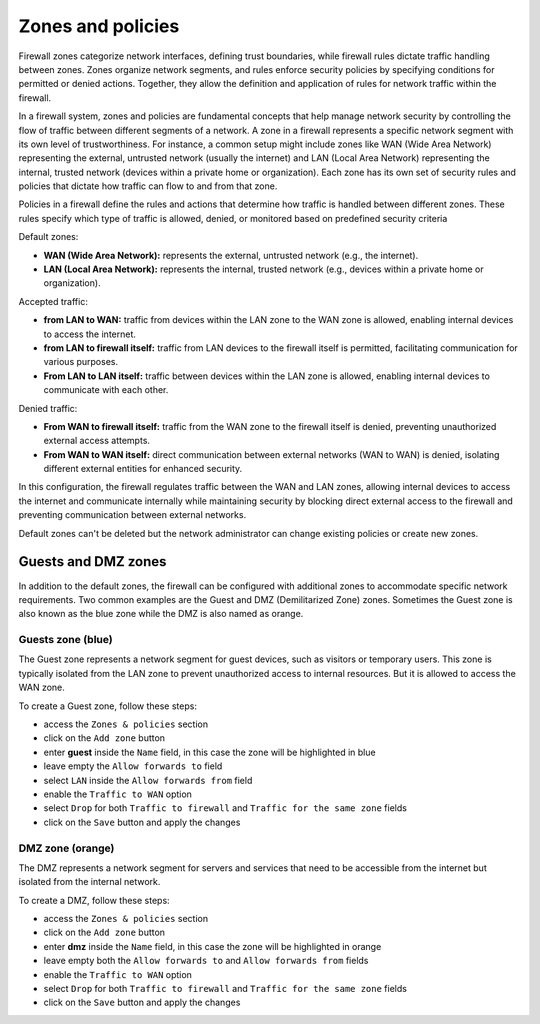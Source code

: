 .. _zones-section:

==================
Zones and policies
==================


Firewall zones categorize network interfaces, defining trust boundaries, while firewall rules dictate traffic handling between zones.
Zones organize network segments, and rules enforce security policies by specifying conditions for permitted or denied actions.
Together, they allow the definition and application of rules for network traffic within the firewall.


In a firewall system, zones and policies are fundamental concepts that help manage network security by controlling 
the flow of traffic between different segments of a network.
A zone in a firewall represents a specific network segment with its own level of trustworthiness. For instance, a common setup 
might include zones like WAN (Wide Area Network) representing the external, untrusted network (usually the internet) 
and LAN (Local Area Network) representing the internal, trusted network (devices within a private home or organization). 
Each zone has its own set of security rules and policies that dictate how traffic can flow to and from that zone.

Policies in a firewall define the rules and actions that determine how traffic is handled between different zones.
These rules specify which type of traffic is allowed, denied, or monitored based on predefined security criteria

Default zones:

- **WAN (Wide Area Network):** represents the external, untrusted network (e.g., the internet).
- **LAN (Local Area Network):** represents the internal, trusted network (e.g., devices within a private home or organization).

Accepted traffic:

- **from LAN to WAN:** traffic from devices within the LAN zone to the WAN zone is allowed, enabling internal devices to access the internet.
- **from LAN to firewall itself:** traffic from LAN devices to the firewall itself is permitted, facilitating communication for various purposes.
- **From LAN to LAN itself:** traffic between devices within the LAN zone is allowed, enabling internal devices to communicate with each other.

Denied traffic:

- **From WAN to firewall itself:** traffic from the WAN zone to the firewall itself is denied, preventing unauthorized external access attempts.
- **From WAN to WAN itself:** direct communication between external networks (WAN to WAN) is denied, isolating different external entities for enhanced security.

In this configuration, the firewall regulates traffic between the WAN and LAN zones, allowing internal devices to access the internet and communicate internally while maintaining security by blocking direct external access to the firewall and preventing communication between external networks.

Default zones can't be deleted but the network administrator can change existing policies or create new zones. 

Guests and DMZ zones
--------------------

In addition to the default zones, the firewall can be configured with additional zones to accommodate specific network requirements.
Two common examples are the Guest and DMZ (Demilitarized Zone) zones.
Sometimes the Guest zone is also known as the blue zone while the DMZ is also named as orange.


Guests zone (blue)
^^^^^^^^^^^^^^^^^^^

The Guest zone represents a network segment for guest devices, such as visitors or temporary users.
This zone is typically isolated from the LAN zone to prevent unauthorized access to internal resources.
But it is allowed to access the WAN zone.

To create a Guest zone, follow these steps:

- access the ``Zones & policies`` section
- click on the ``Add zone`` button
- enter **guest** inside the ``Name`` field, in this case the zone will be highlighted in blue
- leave empty the ``Allow forwards to`` field
- select ``LAN`` inside the ``Allow forwards from`` field
- enable the ``Traffic to WAN`` option
- select ``Drop`` for both ``Traffic to firewall`` and ``Traffic for the same zone`` fields
- click on the ``Save`` button and apply the changes


DMZ zone (orange)
^^^^^^^^^^^^^^^^^

The DMZ represents a network segment for servers and services that need to be accessible from the internet but isolated from the internal network.

To create a DMZ, follow these steps:

- access the ``Zones & policies`` section
- click on the ``Add zone`` button
- enter **dmz** inside the ``Name`` field, in this case the zone will be highlighted in orange
- leave empty both the ``Allow forwards to`` and ``Allow forwards from`` fields
- enable the ``Traffic to WAN`` option
- select ``Drop`` for both ``Traffic to firewall`` and ``Traffic for the same zone`` fields
- click on the ``Save`` button and apply the changes
